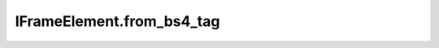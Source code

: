 IFrameElement.from_bs4_tag
--------------------------

.. automethod:: toui.elements.IFrameElement.from_bs4_tag
